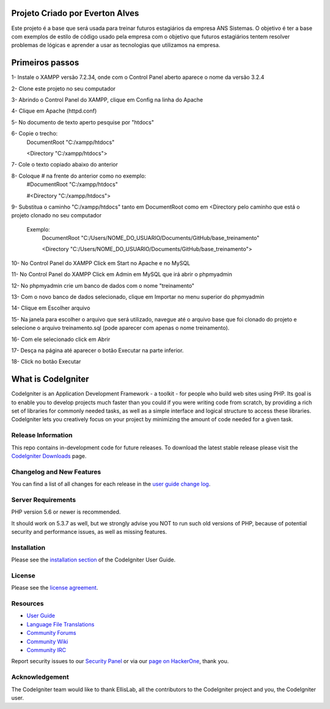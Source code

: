 ###################
Projeto Criado por Everton Alves
###################
Este projeto é a base que será usada para treinar futuros estagiários da
empresa ANS Sistemas.
O objetivo é ter a base com exemplos de estilo de código usado pela empresa 
com o objetivo que futuros estagiários tentem resolver problemas de lógicas
e aprender a usar as tecnologias que utilizamos na empresa.

###################
Primeiros passos
###################
1- Instale o XAMPP versão 7.2.34, onde com o Control Panel aberto aparece o nome da versão 3.2.4

2- Clone este projeto no seu computador

3- Abrindo o Control Panel do XAMPP, clique em Config na linha do Apache

4- Clique em Apache (httpd.conf)

5- No documento de texto aperto pesquise por "htdocs"

6- Copie o trecho:
	DocumentRoot "C:/xampp/htdocs"

	<Directory "C:/xampp/htdocs">
7- Cole o texto copiado abaixo do anterior

8- Coloque # na frente do anterior como no exemplo:
	#DocumentRoot "C:/xampp/htdocs"

	#<Directory "C:/xampp/htdocs">
9- Substitua o caminho "C:/xampp/htdocs" tanto em DocumentRoot como em <Directory pelo caminho que está o projeto clonado no seu computador

	 Exemplo:
	 		DocumentRoot "C:/Users/NOME_DO_USUARIO/Documents/GitHub/base_treinamento"

			<Directory "C:/Users/NOME_DO_USUARIO/Documents/GitHub/base_treinamento">

10- No Control Panel do XAMPP Click em Start no Apache e no MySQL

11- No Control Panel do XAMPP Click em Admin em MySQL que irá abrir o phpmyadmin

12- No phpmyadmin crie um banco de dados com o nome "treinamento"

13- Com o novo banco de dados selecionado, clique em Importar no menu superior do phpmyadmin

14- Clique em Escolher arquivo

15- Na janela para escolher o arquivo que será utilizado, navegue até o arquivo base que foi clonado do projeto e selecione o arquivo treinamento.sql (pode aparecer com apenas o nome treinamento).

16- Com ele selecionado click em Abrir

17- Desça na página até aparecer o botão Executar na parte inferior.

18- Click no botão Executar


###################
What is CodeIgniter
###################

CodeIgniter is an Application Development Framework - a toolkit - for people
who build web sites using PHP. Its goal is to enable you to develop projects
much faster than you could if you were writing code from scratch, by providing
a rich set of libraries for commonly needed tasks, as well as a simple
interface and logical structure to access these libraries. CodeIgniter lets
you creatively focus on your project by minimizing the amount of code needed
for a given task.

*******************
Release Information
*******************

This repo contains in-development code for future releases. To download the
latest stable release please visit the `CodeIgniter Downloads
<https://codeigniter.com/download>`_ page.

**************************
Changelog and New Features
**************************

You can find a list of all changes for each release in the `user
guide change log <https://github.com/bcit-ci/CodeIgniter/blob/develop/user_guide_src/source/changelog.rst>`_.

*******************
Server Requirements
*******************

PHP version 5.6 or newer is recommended.

It should work on 5.3.7 as well, but we strongly advise you NOT to run
such old versions of PHP, because of potential security and performance
issues, as well as missing features.

************
Installation
************

Please see the `installation section <https://codeigniter.com/user_guide/installation/index.html>`_
of the CodeIgniter User Guide.

*******
License
*******

Please see the `license
agreement <https://github.com/bcit-ci/CodeIgniter/blob/develop/user_guide_src/source/license.rst>`_.

*********
Resources
*********

-  `User Guide <https://codeigniter.com/docs>`_
-  `Language File Translations <https://github.com/bcit-ci/codeigniter3-translations>`_
-  `Community Forums <http://forum.codeigniter.com/>`_
-  `Community Wiki <https://github.com/bcit-ci/CodeIgniter/wiki>`_
-  `Community IRC <https://webchat.freenode.net/?channels=%23codeigniter>`_

Report security issues to our `Security Panel <mailto:security@codeigniter.com>`_
or via our `page on HackerOne <https://hackerone.com/codeigniter>`_, thank you.

***************
Acknowledgement
***************

The CodeIgniter team would like to thank EllisLab, all the
contributors to the CodeIgniter project and you, the CodeIgniter user.
